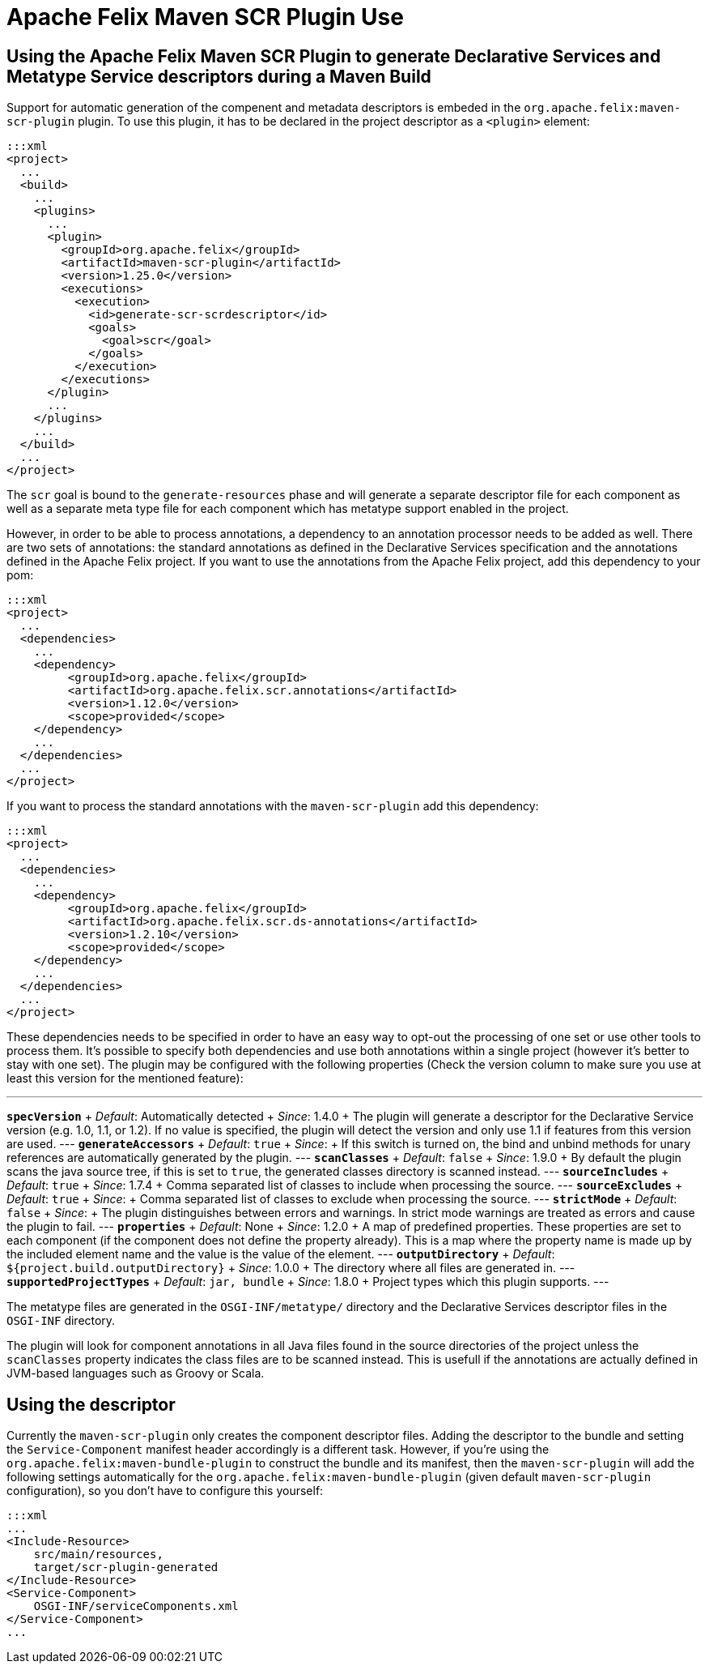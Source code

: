 = Apache Felix Maven SCR Plugin Use

== Using the Apache Felix Maven SCR Plugin to generate Declarative Services and Metatype Service descriptors during a Maven Build

Support for automatic generation of the compenent and metadata descriptors is embeded in the `org.apache.felix:maven-scr-plugin` plugin.
To use this plugin, it has to be declared in the project descriptor as a `<plugin>` element:

 :::xml
 <project>
   ...
   <build>
     ...
     <plugins>
       ...
       <plugin>
         <groupId>org.apache.felix</groupId>
         <artifactId>maven-scr-plugin</artifactId>
         <version>1.25.0</version>
         <executions>
           <execution>
             <id>generate-scr-scrdescriptor</id>
             <goals>
               <goal>scr</goal>
             </goals>
           </execution>
         </executions>
       </plugin>
       ...
     </plugins>
     ...
   </build>
   ...
 </project>

The `scr` goal is bound to the `generate-resources` phase and will generate a separate descriptor file for each component as well as a separate meta type file for each component which has metatype support enabled in the project.

However, in order to be able to process annotations, a dependency to an annotation processor needs to be added as well.
There are two sets of annotations: the standard annotations as defined in the Declarative Services specification and the annotations defined in the Apache Felix project.
If you want to use the annotations from the Apache Felix project, add this dependency to your pom:

 :::xml
 <project>
   ...
   <dependencies>
     ...
     <dependency>
          <groupId>org.apache.felix</groupId>
          <artifactId>org.apache.felix.scr.annotations</artifactId>
          <version>1.12.0</version>
          <scope>provided</scope>
     </dependency>
     ...
   </dependencies>
   ...
 </project>

If you want to process the standard annotations with the `maven-scr-plugin` add this dependency:

 :::xml
 <project>
   ...
   <dependencies>
     ...
     <dependency>
          <groupId>org.apache.felix</groupId>
          <artifactId>org.apache.felix.scr.ds-annotations</artifactId>
          <version>1.2.10</version>
          <scope>provided</scope>
     </dependency>
     ...
   </dependencies>
   ...
 </project>

These dependencies needs to be specified in order to have an easy way to opt-out the processing of one set or use other tools to process them.
It's possible to specify both dependencies and use both annotations within a single project (however it's better to stay with one set).
The plugin may be configured with the following properties (Check the version column to make sure you use at least this version for the mentioned feature):

'''

*`specVersion`*      + _Default_: Automatically detected  + _Since_: 1.4.0  + The plugin will generate a descriptor for the Declarative Service version (e.g.
1.0, 1.1, or 1.2).
If no value is specified, the plugin will detect the version and only use 1.1 if features from this version are used.
--- *`generateAccessors`*      + _Default_: `true`  + _Since_:   + If this switch is turned on, the bind and unbind methods for unary references are automatically generated by the plugin.
--- *`scanClasses`*  + _Default_: `false`  + _Since_: 1.9.0  + By default the plugin scans the java source tree, if this is set to `true`, the generated classes directory is scanned instead.
--- *`sourceIncludes`*      + _Default_: `true`  + _Since_: 1.7.4  + Comma separated list of classes to include when processing the source.
--- *`sourceExcludes`*      + _Default_: `true`  + _Since_:  + Comma separated list of classes to exclude when processing the source.
--- *`strictMode`*      + _Default_: `false`  + _Since_:  + The plugin distinguishes between errors and warnings.
In strict mode warnings are treated as errors and cause the plugin to fail.
--- *`properties`*      + _Default_: None  + _Since_: 1.2.0  + A map of predefined properties.
These properties are set to each component (if the component does not define the property already).
This is a map where the property name is made up by the included element name and the value is the value of the element.
--- *`outputDirectory`*      + _Default_: `${project.build.outputDirectory}`  + _Since_: 1.0.0  + The directory where all files are generated in.
--- *`supportedProjectTypes`*  + _Default_: `jar, bundle`  + _Since_: 1.8.0  + Project types which this plugin supports.
---

The metatype files are generated in the `OSGI-INF/metatype/` directory and the Declarative Services descriptor files in the `OSGI-INF` directory.

The plugin will look for component annotations in all Java files found in the source directories of the project unless the `scanClasses` property indicates the class files are to be scanned instead.
This is usefull if the annotations are actually defined in JVM-based languages such as Groovy or Scala.

== Using the descriptor

Currently the `maven-scr-plugin` only creates the component descriptor files.
Adding the descriptor to the bundle and setting the `Service-Component` manifest header accordingly is a different task.
However, if you're using the `org.apache.felix:maven-bundle-plugin` to construct the bundle and its manifest, then the `maven-scr-plugin` will add the following settings automatically for the `org.apache.felix:maven-bundle-plugin` (given default `maven-scr-plugin` configuration), so you don't have to configure this yourself:

 :::xml
 ...
 <Include-Resource>
     src/main/resources,
     target/scr-plugin-generated
 </Include-Resource>
 <Service-Component>
     OSGI-INF/serviceComponents.xml
 </Service-Component>
 ...
